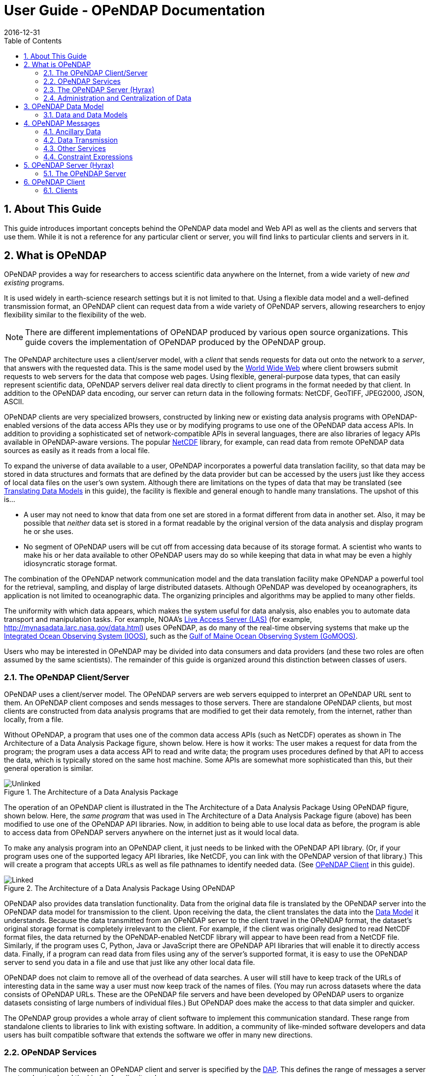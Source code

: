 = User Guide - OPeNDAP Documentation
:Leonard Porrello <lporrel@gmail.com>:
2016-12-31
:numbered:
:toc:

// If there are lots of links we sneed to share, put their variables
// in a file and include it as in 'include link_variables.txt'

:quick-start-doc: QuickStart.html

:hyrax-doc: http://docs.opendap.org/index.php/Hyrax
:hyrax-bes-conf-doc: http://docs.opendap.org/index.php/Hyrax_-_BES_Configuration
:hyrax-olfs-conf-doc: http://docs.opendap.org/index.php/Hyrax_-_OLFS_Configuration
:hyrax-thredds-conf-doc: http://docs.opendap.org/index.php/Hyrax_-_THREDDS_Configuration
:hyrax-multi-bes-doc: http://docs.opendap.org/index.php/Hyrax_-_Configuring_The_OLFS_To_Work_With_Multiple_BES%27s
:libdap-doc: http://docs.opendap.org/index.php/Libdap

== About This Guide == 

This guide introduces important concepts behind the OPeNDAP data
model and Web API as well as the clients and servers that
use them. While it is not a reference for any particular client or server, you will find links to particular clients and servers in it.

== What is OPeNDAP ==

OPeNDAP provides a way for researchers to access scientific data
anywhere on the Internet, from a wide variety of new _and existing_
programs.

It is used widely in earth-science research settings but it is not limited to that. Using a flexible data model and a well-defined transmission format, an OPeNDAP client can request data from a wide variety of OPeNDAP servers, allowing researchers to enjoy flexibility similar to the flexibility of the web.

NOTE: There are different implementations of OPeNDAP produced by various open source organizations. This guide covers the implementation of OPeNDAP produced by the OPeNDAP group.

The OPeNDAP architecture uses a client/server model, with a _client_
that sends requests for data out onto the network to a _server_,
that answers with the requested data. This is the same model used by
the http://www.w3.org/hypertext/WWW/TheProject.html[World Wide Web]
where client browsers submit requests to web servers for the data that
compose web pages. Using flexible, general-purpose data types,
that can easily represent scientific data, OPeNDAP servers deliver real data
directly to client programs in the format needed by that client. In addition to the OPeNDAP data encoding, our server can return data in the following formats: NetCDF, GeoTIFF, JPEG2000, JSON, ASCII.
// replaced with the above. jhrg
// OPeNDAP can return data in the following formats: NetCDF, GeoTIFF, JPEG2000, JSON, // ASCII.

OPeNDAP clients are very specialized browsers, constructed by linking
new or existing data analysis programs with OPeNDAP-enabled versions
of the data
// legacy --> new or existing. jhrg
access APIs they use or by modifying programs to use one of the
OPeNDAP data access APIs. In addition to providing a sophisticated set
of network-compatible APIs in several languages, there are also
libraries of legacy APIs available in OPeNDAP-aware versions. The
popular http://www.unidata.ucar.edu/downloads/netcdf/index.jsp[NetCDF]
library, for example, can read data from remote OPeNDAP data sources as
easily as it reads from a local file.
// The preceding is not exactly true - there is only the netCDF
// 'legacy' API that has been 'opendap enabled'. We planned for more,
// but they were seen as of little use. There are libraries in several
// programming languages (C/C++, Java, Python, JavaScript are the ones
// I know about). jhrg

To expand the universe of data available to a user, OPeNDAP incorporates
a powerful data translation facility, so that data may be stored in data
structures and formats that are defined by the data provider but can be accessed by the
users just like they access of local data files on the
user's own system. Although there are limitations on the types of data
that may be translated (see
xref:Translation[Translating Data Models] in this guide), the facility is flexible and general enough to handle many translations. The upshot of this is... 

* A user may not need to know that data from one set are stored in a
format different from data in another set. Also, it may be possible
that _neither_ data set is stored in a format readable by the original
version of the data analysis and display program he or she uses.
* No segment of OPeNDAP users will be cut off from accessing
data because of its storage format. A scientist who wants to make his
or her data available to other OPeNDAP users may do so while keeping
that data in what may be even a highly idiosyncratic storage format.

The combination of the OPeNDAP network communication model and the data
translation facility make OPeNDAP a powerful tool for the retrieval,
sampling, and display of large distributed datasets. Although OPeNDAP was
developed by oceanographers, its application is not limited to
oceanographic data. The organizing principles and algorithms may be
applied to many other fields.

The uniformity with which data appears, which makes the system useful
for data analysis, also enables you to automate data transport and manipulation
tasks. For example, NOAA's
http://ferret.pmel.noaa.gov/Ferret/LAS/home/[Live Access Server (LAS)]
(for example, http://mynasadata.larc.nasa.gov/data.html) uses
OPeNDAP, as do many of the real-time observing systems that make up the
https://ioos.noaa.gov/[Integrated Ocean Observing System (IOOS)], such as the
http://gomoos.org[Gulf of Maine Ocean Observing System (GoMOOS)].

Users who may be interested in OPeNDAP may be divided into data consumers and data providers (and these two roles are often assumed by the same scientists). The remainder of this guide is organized around this distinction between classes of users.

=== The OPeNDAP Client/Server ===

OPeNDAP uses a client/server model. The OPeNDAP servers are web servers
equipped to interpret an OPeNDAP URL sent to them. An OPeNDAP client
composes and sends messages to those servers. There are standalone
OPeNDAP clients, but most clients are constructed from data analysis
programs that are modified to get their data remotely, from the internet, rather
than locally, from a file.

Without OPeNDAP, a program that uses one of the common data
access APIs (such as NetCDF) operates as shown in
The Architecture of a Data Analysis Package figure, shown below. Here is how it works:
The user makes a request for data from the program; the program uses a
data access API to read and write data; the program uses procedures
defined by that API to access the data, which is typically stored on the
same host machine. Some APIs are somewhat more sophisticated than this, but their general operation is similar.

.The Architecture of a Data Analysis Package
image::./images/Unlinked.png[]

The operation of an OPeNDAP client is illustrated in the The Architecture of a Data Analysis Package Using OPeNDAP figure, shown below. Here, the _same program_ that was used in The Architecture of a Data Analysis Package
figure (above) has been modified to use one of the OPeNDAP API libraries.
Now, in addition to being able to use local data as before, the program is able to access data from OPeNDAP servers anywhere on the internet just as it would local data.

To make any analysis program into an OPeNDAP client, it just needs to be linked with the OPeNDAP API library. (Or, if your program uses one of the
supported legacy API libraries, like NetCDF, you can link with the
OPeNDAP version of that library.) This will create a program that
accepts URLs as well as file pathnames to identify needed data. (See xref:OPeNDAP_Client[OPeNDAP Client] in this guide).

.The Architecture of a Data Analysis Package Using OPeNDAP
image::./images/Linked.png[]

OPeNDAP also provides data translation functionality. Data from the
original data file is translated by the OPeNDAP server into the OPeNDAP
data model for transmission to the client. Upon receiving the data, the
client translates the data into the
xref:OPeNDAP_Data_Model[Data Model] it understands. Because
the data transmitted from an OPeNDAP server to the client travel in the
OPeNDAP format, the dataset's original storage format is completely
irrelevant to the client. For example, if the client was originally designed to read
NetCDF format files, the data returned by the OPeNDAP-enabled NetCDF library
will appear to have been read from a NetCDF file. Similarly, if the program uses C, Python, Java or JavaScript there are OPeNDAP API libraries that will enable it to directly access data. Finally, if a program can read data from files using any of the server's supported format, it is easy to use the OPeNDAP server to send you data in a file and use that just like any other local data file. 
// Replaced with the above. jhrg
// expects JGOFS data, the OPeNDAP-JGOFS library will return data that seem to have // come from a JGOFS dataset, and so on.

OPeNDAP does not claim to remove all of the overhead of data searches. A
user will still have to keep track of the URLs of interesting data in
the same way a user must now keep track of the names of files. (You may
run across datasets where the data consists of OPeNDAP URLs. These are
the OPeNDAP file servers and have been developed by OPeNDAP users to
organize datasets consisting of large numbers of individual files.) But
OPeNDAP does make the access to that data simpler and quicker.

The OPeNDAP group provides a whole array of client software to implement
this communication standard. These range from standalone clients to
libraries to link with existing software. In addition, a community of like-minded software developers and data users has built compatible software that extends the software we offer in many new directions.
// I hacked this a bit to reflect new developments since this was written. jhrg

=== OPeNDAP Services ===

The communication between an OPeNDAP client and server is specified by
the xref:DAP[DAP]. This defines the range of messages a
server must understand and the kinds of replies it makes.

There are two categories of messages that an OPeNDAP server can understand.
Some are required by the DAP and others are merely suggested. A server
is considered to be DAP-compliant if it can respond intelligibly to the
required messages. Following are the requests messages a server is required to understand:

Data Description:: Data values come in types and sizes. An array, for example, might consist of 10 integers. The value "ten" and the type "integer" describe the array. This request returns information about data types, so that a receiving program can allocate space appropriately. See xref:DDS[Data Description Structure (DDS)] in this guide.

Data Attribute:: This is a request to provide information _about_ data and typically includes information like units, names of data types, reference information and so on. See xref:DAS[Data Attribute Structure (DAS)] in this guide.

Data:: The server also must be able to respond to a request for the data itself. See xref:DDS[Data Description Structure (DDS)] in this guide.

In addition, a server may respond to requests like these:

ASCII:: Some servers can convert data to ASCII values on the fly. This allows users to view data using a standard web browser, assuming the data are not too large. See xref:ASCII_Service[ASCII Service] in this guide.

Info:: The info response is a formatted page containing information from the Data Attributes and Data Description responses. It is meant to be a human-readable means to show what is available in a dataset via a standard web browser. See xref:Info_Service[Info Service] in this guide.

HTML:: Very similar to the info response, the HTML response provides the information from the info response and also includes a JavaScript form to help you build a request for data from the same data file. The best description of the HTML form is in the link:{quick-start-doc}[Quick Start Guide].

SOAP:: OPeNDAP servers can provide their data in terms of a SOAP request and response. For more information see xref:SOAP[SOAP] in this guide.
// FIXME SOAP is deprecated in our server, but the binding is probably technically
// valid. How should we handle this? Remove it from the guide and leave it as
// a developer item or leave it here but add an explanation about it's current
// support in/by our server? jhrg

DDX:: The DDX is an XML version of the Data Attribute and Data Description replies. See xref:DDX[DDX] in this guide.

// FIXME We need to add information about DAP4 here and thus to introduce the 
// idea that there are two DAP protocol versions. jhrg
// Also, there are a number of other responses the our server supports, we should
// be clear about these (that they exist, but some are probably not _suggested_).
// jhrg

=== The OPeNDAP Server (Hyrax) ===

OPeNDAP provides a definition of the communication between client and
server and enables servers and clients that conform to xref:DAP[DAP] standard to communicate
with each other. In addition to the DAP communication standard
itself, the OPeNDAP group also provides an implementation of a
standard server protocol, called _Hyrax.
// (_Hyrax_ is an alternative name for the OPeNDAP 4 Data Server.) jhrg

For most data consumers, the architecture of Hyrax is not important
since they see only its web interface (through a browser or by pasting
URLs into an application). Hyrax is actually made up of two pieces. You can think of them 
as a front-end and a back-end, though a client will not be aware of the
separation. They will often be run on the same machine, and even when
they are not, a client will see only the front end.
// I modified this paragraph a bit because most people don't need to
// know how the server is deployed. jhrg

** The front-end server is a Tomcat servlet and is also called the
*OPeNDAP Lightweight Front-End Servlet* (OLFS). Its job is to receive
your request for data and manage all the different forms a request
might take. For example, you might be asking for the data, an ASCII
version of the data, or a reply to a SOAP message looking for data. The
front-end server can also reply to THREDDS catalog requests, for
information about the data, and can directly provide some information
about the data, too.

** The *Back-End Server* (BES) is more strictly about performance and is
designed to respond quickly and efficiently to requests from the OLFS.
It is a pure data server and has only one format of request and
response, relying on the OLFS to convert messages to whatever format
the user needs.
// FIXME. Not really true. 

NOTE: Most users will not make requests directly to the BES.

See xref:OPeNDAP_Data_Model[Data Model] in this guide for a description
of the data returned by requests and see
xref:OPeNDAP_Server[OPeNDAP Server] in this guide for a description of
the URL syntax used to send requests.

Go to the link:{hyrax-doc}[OPeNDAP 4 Data Server documentation] for
a description of how to install and configure an OPeNDAP data server
("Hyrax").

=== Administration and Centralization of Data ===

Under OPeNDAP, there is no central archive of data. Data under OPeNDAP
is organized similar to the World Wide Web. To make your data accessable, all that you need to do is to start up a properly
configured server on an Internet node that has access to the data to be
served. Data providers are free to join and to leave the system as doing so is convenient, just as any proprietor of a web page is free to delete it or add to it as needed.

Similar to the World Wide Web, there are some
disadvantages to the lack of central authority. If no one knows about a
web site, no one will visit it. Similarly, listing a dataset in a
central data catalog, such as the link:http://gcmd.nasa.gov/[Global Change Master Directory], can make data available to other researchers in a way that simply configuring an OPeNDAP server would not. You can contact the GCMD and submit 
your server to their catalog.
// Replaced this with the above. jhrg
// OPeNDAP provided a facility for registering a
// data set with the GCMD catalog. This makes the data set known to the
// OPeNDAP data location service. The THREDDS catalog service is another
// way to make information about your data widely available.

The remainder of this section will be divided into three sections:

** Instructions on the building and operating of OPeNDAP clients
** A tutorial and reference on running OPeNDAP servers and making data
available to OPeNDAP clients
** A technical documentation describing the
implementation details (and the motivation behind many of the design
decisions) of the OPeNDAP software.

[[OPeNDAP_Data_Model]]  
== OPeNDAP Data Model ==

This section provides a review of the data types OPeNDAP sends between
client and server and issues involved in translating one to another.
This information may be useful to researchers who will be using
OPeNDAP to transfer data.

// FIXME We will need to introduce the idea that there are now two DAP
// protocols - DAP2 (described in the text that follows now) and DAP4
// (not yet described in this document). They are pretty colsely
// related, but still there are differences. jhrg

// FIXME We should include links to the more technical (and
// authoritative) documents for DAP2 and DAP4. jhrg

=== Data and Data Models ===

Basic to the operation of OPeNDAP is its data model and the set of
messages that define the communication between client and server. This
section presents the data model (the next section presents the messages).

==== Data Models ====

Any data set is made up of data and a data model. The data model defines
the type and arrangement of data values and may be thought of as an
abstract representation of the relationship between one data value and
another. Although it may seem paradoxical, it is precisely this
relationship that defines the meaning of a number. Without the
context provided by a data model, a number does not represent anything.
For example, within some data set, it may be apparent that a number
represents the value of temperature at some point in space and time.
Without its neighboring temperature measurements, and without the
latitude, longitude, height (or depth), and time, the same number is meaningless.

As the model only defines an abstract set of relationships, two data
sets containing different data may share the same data model. For
example, the data produced by two different measurements with the same
instrument will use the same data model, though the values of the data
are different. Sometimes two models may be equivalent. For example, an
XBT (eXpendable BathyThermograph) measures a time series of temperature
near the surface of the ocean, but is usually stored as a series of
temperature and depth measurements. The temperature vs. time model of
the original data is equivalent to the temperature vs. depth model of
the stored data.

In a computational sense, a data model may be considered to be the data
type or collection of data types used to represent that data. A
temperature measurement might occur as half an entry in a sequence of
temperature and depth pairs. However the data model also includes the
scalar latitude, longitude, and date that identify the time and place
where the temperature measurements were taken. Thus the data set might
be represented in a C-like syntax like this:

.Example Data Description of XBT Station
--------------------------
Dataset {
   Float64 lat;
   Float64 lon;
   Int32 minutes;
   Int32 day;
   Int32 year;
   Sequence {
      Float64 depth;
      Float64 temperature;
   } cast;
} xbt-station;
--------------------------

The above example describes a data set that contains all the data from
a single XBT. The data set is called xbt-station and contains
floating-point representations of the latitude and longitude of the
station and three integers that specify _when_ the XBT measurements
were made. The xbt-station contains a single sequence (called cast) of
measurements, which are represented here as values for depth and temperature.

A slightly different data model representing the same data might look like this:

.Example Data Description of XBT Station Using Structures
--------------------------
Dataset {
   Structure {
      Float64 lat;
      Float64 lon;
   } location;
   Structure {
      Int32 minutes;
      Int32 day;
      Int32 year;
   } time;
   Sequence {
      Float64 depth;
      Float64 temperature;
   } cast;
} xbt-station;
--------------------------

In this example, some of the data have been grouped, implying a
relation between them. The nature of the relationship is not defined,
but it is clear that lat and lon are both components of location and
that each measurement in the cast sequence is made up of depth and temperature values.

In these two examples, meaning was added to the data set only by
providing a more refined context for the data values. No other data was
added, but the second example can be said to contain more
information than the first one.

These two examples are refinements of the same basic arrangement of
data. However, there is nothing that says that a completely different
data model can not be just as useful or just as accurate. For example, the
depth and temperature data, instead of being represented by a sequence
of pairs could be represented by a pair of sequences or arrays:

.Example Data Description of XBT Station Using Arrays
----------------------------
Dataset {
   Structure {
      Float64 lat;
      Float64 lon;
   } location;
   Structure {
      Int32 minutes;
      Int32 day;
      Int32 year;
   } time;
   Float64 depth[500];
   Float64 temperature[500];
} xbt-station;
----------------------------

The relationship between the depth and temperature variables is no
longer quite as clear, but depending on what sort of processing is
intended, the loss may be unimportant.

The choice of a computational data model to contain a data set
depends in many cases on the whims and preferences of the user as well
as on the data analysis software to be used. Several different data
models may be equally useful for a given task and not all data models will contain the same quantity of informaiton.

Note that with a carefully chosen set of data type constructors, such as
those we have  used in the preceding examples, a user can implement an
infinite number of data models. The examples above use the OPeNDAP xref:DDS[DDS] format, which will become important
in later discussions of the details of the OPeNDAP xref:DAP[DAP].
The precise details of the DDS syntax are described in the xref:DDS[DDS section] of this guide.

===== Data Models and APIs =====

A data access Application Program Interface (API) is a library of
functions designed to be used by a computer program to read, write, and
sample data. Any given data access API can be said to implicitly define a data model. (Or, at least, it will define restrictions on the data model.) That is, the functions that compose the API accept and return data using a certain collection of computational data types: multi-dimensional arrays might be required for some data, scalars for
others, and sequences for others. This collection of data types and their
use constitute the data model represented by that API. (Or data
models—there is no reason an API cannot accommodate several different
models.)

[[Translation]]
===== Translating Data Models =====

The problem of data model translation is central to the implementation
of OPeNDAP. With an effective data translator, an OPeNDAP program
originally designed to read netCDF data can have some access to data
sets that use an incompatible data model, such as an SQL database.
// Replaced 'JGOFS.' with SQL... jhrg

In general, it is not possible to define an algorithm that will
translate data from any model to any other model without losing information
defined by the position of data values or the relations between them.
Some of these incompatibilities are obvious. For example, a data model designed for
time series data may not be able to accommodate multi-dimensional
arrays. Others are more subtle. For example, a Sequence looks very
similar to a collection of Arrays in many respects, but this does not
mean they can always be translated from one to the other. For example,
some APIs return only one Sequence "instance" at a time. This means that
even if a Sequence of sets of three numbers is more or less the same
shape as three parallel Arrays, it will be very difficult to model the
one kind of behavior on the other kind of API.

However, even though the general problem is not solvable, there are many
useful translations that can be done and there are many others that are
still useful despite their inherent information loss.

For example, consider a relational structure below, which contains two nested
Sequences. The outer sequence represents all the XBT drops in a cruise; the inner sequence represents each XBT drop.

.Example Data Description of XBT Cruise
-----------------------------
Dataset {
   Sequence {
      Int32 id;
      Float64 latitude;
      Float64 longitude;
      Sequence {
         Float64 depth;
         Float64 temperature;
      } xbt_drop;
   } station;
} cruise;
-----------------------------

Note that each entry in the cruise sequence is composed of a tuple of
data values (one of which is itself a sequence). Were we to arrange
these data values as a table, they might look like this:

----------------------------
id   lat   lon   depth  temp
1   10.8   60.8    0     70
                  10     46
                  20     34
2   11.2   61.0    0     71
                  10     45
                  20     34
3   11.6   61.2    0     69
                  10     47
                  20     34 
----------------------------

This can be made into an array, although doing so introduces redundancy:

----------------------------
id   lat   lon   depth  temp
1   10.8   60.8    0     70
1   10.8   60.8   10     46
1   10.8   60.8   20     34
2   11.2   61.0    0     71
2   11.2   61.0   10     45
2   11.2   61.0   20     34
3   11.6   61.2    0     69
3   11.6   61.2   10     47
3   11.6   61.2   20     34
----------------------------

The data is now in a form that may be read by an API such as netCDF. However, 
consider the analysis stage. Suppose a user wants to see graphs of each
station's data. It is not obvious simply from the arrangement of the
array where one station stops and the next one begins. Analyzing data in
this format is not a function likely to be accommodated by a program
that uses the netCDF API, even though it is theoretically possible to
implement.

[[DAP]]
==== Data Access Protocol (DAP) ====

The OPeNDAP DAP defines how an OPeNDAP client and
an OPeNDAP server communicate with one another to pass data from the
server to the client. The job of the functions in the OPeNDAP client
library is to translate data from the DAP into the form expected by the
data access API for which the OPeNDAP library is substituting. The job
of an OPeNDAP server is to translate data stored on a disk (in whatever
format they happen to be stored in) to the DAP for transmission to the
client.

.DAP Components
The DAP consists of several components:

. An "intermediate data representation" for data sets. This is used to
transport data from the remote source to the client. The data types that
make up this representation may be thought of as the OPeNDAP data model.
. A format for the "ancillary data" needed to translate a data set
into the intermediate representation and to translate the intermediate
representation into the target data model. The ancillary data in turn
consists of two pieces:
* A description of the shape and size of the various data types stored
in some given data set. This is called the (xref:DDS[DDS]).
* Capsule descriptions of some of the properties of the data stored in
some given data set. This is called the xref:DAS[DAS].
. A "procedure" for retrieving data and ancillary data from remote
platforms.
. An "API" consisting of OPeNDAP classes and data access calls
designed to implement the protocol,

The intermediate data representation and the ancillary data formats are
introduced in the xref:OPeNDAP_Messages[OPeNDAP
Messages] section of this guide, as are the steps of the procedure. The actual details of the
software used to implement these formats and procedures is a subject of
the documentation of the respective software.

==== Data Representation ====

There are many popular data storage formats, and many more than that in
use. When these formats are optimized, they are optimized for data
storage and are not generally suitable for data transmission. In order
to transmit data over the Internet, OPeNDAP must translate the data
model used by a particular storage format into the data model used for
transmission.

If the data model for transmission is defined to be general enough to
encompass the abstractions of several data models for storage, then this
intermediate representation—the transmission format—can be used to
translate between one data model and another.

The OPeNDAP data model consists of a fairly elementary set of base
types combined with an advanced set of constructs and operators that
allows it to define data types of arbitrary complexity. This way, the
OPeNDAP data access protocol can be used to transmit data from virtually
any data storage format.

.OPeNDAP Elements

OPeNDAP comprises the following elements:

Base Types:: These are the simple data types, like integers, floating point
  numbers, strings, and character data.
Constructor:: Types These are the more complex data types that can be constructed
  from the simple base types. Examples are structures, sequences,
  arrays, and grids.
Operators:: Access to data can be operationally defined with operators defined on the various data types.
External Data Representation:: In order to transmit the data across the Internet, there needs to be a machine-independent definition of what the various data types look like. For example, the client and server need to agree on the most significant digit of a particular byte in the message

These elements are defined in greater detail in the sections that follow.

===== Base Types =====

The OPeNDAP data model uses the concepts of variables and operators.
Each data set is defined by a set of one or more variables, and each
variable is defined by a set of attributes. A variable's
_attributes_—such as units, name and type—must not be confused with
the data _value_ (or values) that may be represented by that variable. A
variable called _time_ may contain an integer number of minutes, but it
does not contain a particular number of minutes until a context, such as
a specific event recorded in a data set, is provided. Each variable may
further be the object of an operator that defines a subset of the
available data set.

Variables in the xref:DAP[DAP] have two forms. They are either base types or type
constructors. Base type variables are similar to predefined variables in
procedural programming languages like C or Fortran (such as int or
integer*4). While these have an internal structure, it is not
possible to access parts of that structure using the DAP. Base type
variables in the DAP have two predefined attributes (or
characteristics): name and type. They are defined as follows:

Name:: A unique identifier that can be used to reference the part of the
  dataset associated with this variable.
Type:: The data type contained by the variable. Data types include the following:

* Byte is a single byte of data. This is the same as unsigned char in
ANSI C.
* Int16 is a 16 bit two's complement integer. This is synonymous with long
in ANSI C when that type is implemented as 16 bits.
* UInt16 is a 16 bit unsigned integer.
* Int32 is a 32 bit two's complement integer. This is synonymous with long
in ANSI C when that type is implemented as 32 bits.
* UInt32 is a 32 bit unsigned integer.
* Float32 is the IEEE 32 bit floating point data type.
* Float64 is the IEEE 64 bit floating point data type.
* String is a sequence of bytes terminated by a null character.
* Url is a string containing an OPeNDAP URL.

The declaration in a
xref:DDS[DDS] of a variable of any of the base types is simply the type of the
variable followed by its name and a semicolon. For example, to declare
a month variable to be a 32-bit integer, you would type...

------------
Int32 month;
------------

===== Constructor Types =====

Constructor types, such as arrays and structures, describe the grouping
of one or more variables within a dataset. These classes are used to
describe different types of relations between the variables that
comprise the dataset. For example, an array might indicate that the
variables grouped are all measurements of the same quantity with some
spatial relation to one another, whereas a structure might indicate a
grouping of measurements of disparate quantities that happened at the
same place and time.

There are six classes of type constructor variables defined by 
OPeNDAP: arrays, structures, sequences, functions, and grids. These are explained below.

.Array
An array is a one dimensional indexed data structure as defined by ANSI
C. Multidimensional arrays are defined as arrays of arrays. An array may
be subsampled using subscripts or ranges of subscripts enclosed in
brackets ([]). For example, temp[3][4] would indicate the value in the
fourth row and fifth column of the temp array. (As in C, OPeNDAP array
indices start at zero.)

A chunk of an array may be specified with subscript ranges; the array
temp[2:10][3:4] indicates an array of nine rows and two columns whose
values have been lifted intact from the larger temp array.
 
NOTE: A _hyperslab_ may be selected from an array with a _stride_ value. The
array represented by temp[2:2:10][3:4] would have only five rows; the
middle value in the first subscript range indicates that the output
array values are to be selected from alternate input array rows. The
array temp[2:3:10][3:4] would select from every third row, and so on.

A xref:DDS[DDS] declaration of a 5x6 array of floating point numbers would look like this:

-------------------
Float64 data[5][6];
-------------------

In addition to its magnitude, every dimension of an array may also have
a name. The previous declaration could be written as...

------------------------------------
Float64 data[height = 5][width = 6];
------------------------------------

.Structure
A Structure is a class that may contain several variables of different
classes. However, though it implies that its member variables are
related somehow, it conveys no relational information about them. The
structure type can also be used to group a set of unrelated variables
together into a single dataset. The "dataset" class name is a synonym
for structure.

A xref:DDS[DDS] Structure declaration containing some data and the month in which the
data was taken might look like this:

-------------------------
   Structure {
      Int32 month;
      Float64 data[5][6];
   } measurement;
-------------------------

Use the *.* operator to refer to members of a Structure. For example,
measurement.month would identify the integer member of the Structure
defined in the above declaration.

.Sequence
A Sequence is an ordered set of variables, each of which may have several
values. The variables may be of different classes. Each element of a
Sequence consists of a value for each member variable, so a Sequence is
sort of like an ordered set of Structures.

Thus a Sequence can be represented as...

[cols=",,,",]
|========================
|s~00~ |s~01~ |... |s~0n~
|s~10~ |s~11~ |... |s~1n~
|s~20~ |s~21~ |... |s~2n~
|. |... |... |.
|. |... |... |.
|. |... |... |.
|s~i0~ |s~i1~ |... |s~in~
|========================
 
Every instance of Sequence S has the same number, order, and class of
its member variables. A Sequence implies that each of the variables is
related to each other in some logical way. For example, a Sequence
containing position and temperature measurements might imply that each
temperature measurement was taken at the corresponding position. A
Sequence is different from a Structure because its constituent variables
have several instances while a Structure's variables have only one
instance (or value).

A Sequence declaration is similar to a Structure's declaration. For example, the
following would define a Sequence that would contain many members like
the Structure defined above:

-------------------------
   Sequence {
      Int32 month;
      Float64 data[5][6];
   } measurement;
-------------------------

Note that, unlike an Array, a Sequence has no index. This means that a
Sequence's values are not simultaneously accessible. Instead, a Sequence
has an implied _state_, corresponding to a single element in the
Sequence.

As with a Structure, the variable measurement.month has a single value.
The distinction is that this variable's value changes depending on the
state of the Sequence. You can think of a Sequence as composed of the
data you get from successive reads of data from a file. The data values
available at any point are the last values read from the file, and you
will not have immediate access to any of the other values in that file.

.Grid
A Grid is an association of an N dimensional array with N named vectors
(one-dimensional arrays), each of which has the same number of elements
as the corresponding dimension of the array. Each data value in the Grid
is associated with the data values in the vectors associated with its
dimensions.

For example, consider an array of temperature values that has six
columns and five rows. Suppose that this array represents measurements
of temperature at five different depths in six different locations. The
problem is the indication of the precise location of each temperature
measurement, relative to one another.

If the six locations are evenly spaced, and the five depths are also
evenly spaced, then the data set can be completely described using the
array and two scalar values indicating the distance between adjacent
vertices of the array. However, if the spacing of the measurements is
_not_ regular, as in the figure below, then an array will be inadequate. To adequately describe the positions of each
of the points in the grid, the precise location of each column and row
must be described.

.A Sample of an Irregular Grid of Data
image::./Images/Grid.gif[]

The secondary vectors in the Grid data type provide a solution to this
problem. Each member of these vectors associates a value for all the
data points in the corresponding rank of the array. The value can
represent location or time or some other quantity and can even be a
constructor data type. The following declaration would define a data
type that could accommodate a structure like this:

--------------------------------------------
 Grid {
      Float64 data[distance = 6][depth = 5];
      Float64 distance[6];
      Float64 depth[5];
   } measurement;
--------------------------------------------

In this example, a vector called _depth_ contains five values, each
corresponding to the depths of each row of the array, while another
vector called _distance_ contains the scalar distance between the location
of the corresponding column and a reference point.

In a similar arrangement, a location array could contain six
(latitude, longitude) pairs indicating the absolute location of each
column of the grid.

--------------------------------------------
    Grid {
      Float64 data[distance = 6][depth = 5];
      Float64 depth[5];
      Array Structure {
         Float64 latitude;
         Float64 longitude;
      } location[6];
   } measurement;
--------------------------------------------

[[External_Data_Representation]]
===== External Data Representation =====

Now that you know what the data types are, the next step is to define
their external representation. The data access protocol defines an external
representation for each of the base-type and constructor-type variables.
This is used when an object of the given type is transferred from one
computer to another. Defining a single external representation makes
possible the translation of variables from one computer to another when
those computers use different internal representations for those
variable types.

The data access protocol uses Sun Microsystems' XDR protocol for the
external representation of all of the base type variables. The table
below shows the XDR types used to represent the various base type
variables.

The XDR data types corresponding to OPeNDAP base-type variables.

[cols=",",options="header",]
|==========================
|Base Type |XDR Type
|Byte |xdr byte
|Int16 |xdr int16
|UInt16 |xdr unsigned int16
|Int32 |xdr int32
|UInt32 |xdr unsigned int32
|Float32 |xdr float
|Float64 |xdr double
|String |xdr string
|URL |xdr string
|==========================

A base type variable is always either transmitted or not. You will not see a fraction of an String type transmitted. Constructor type variables, being composed of the bast type variables, are transmitted as sets of base type variables, and these may be sampled, with a xref:Constraint_Expressions[constraint expression].

Constraint expressions do not affect _how_ a base-type variable is
transmitted from a client to a server; they determine _if_ a variable is
to be transmitted. For constructor type variables, however, constraint
expressions may be used to exclude portions of the variable. For
example, if a constraint expression is used to select the first three of
six fields in a structure, the last three fields of that structure are
not transmitted by the server.

What remains is to define the external representation of the constructor
type variables. For each of the six constructor types these definitions
are:

Array:: An Array is sent using the xdr_array function. This means that an
  Array of 100 Int32s is sent as a single block of 100 xdr longs, not
  100 separate "xdr long"s.
Structure:: A Structure is sent by encoding each field in the order those fields
  are declared in the xref:DDS[DDS] and transmitting the resulting block of bytes.
Sequence:: A Sequence is transmitted by encoding each item in the sequence as if
  it were a Structure, and ending each such structure after the other,
  in the order of their occurrence in the sequence. The entire sequence
  is sent, subject to the constraint expression. In other words, if no
  constraint expression is supplied then the entire sequence is sent.
  However, if a constraint expression is given all the records in the
  sequence that satisfy the expression are sent.
Grid:: A Grid is encoded as if it were a Structure (one component after the
  other, in the order of their declaration).

The xref:External_Data_Representation[external data representation] used by OPeNDAP
may be compressed, depending on the configuration of the respective
machines. The compression is done using the gzip program. Only the data
transmission itself will be affected by this; the transmission of the
ancillary data is not compressed.

[[OPeNDAP_Messages]]  
== OPeNDAP Messages ==

This section provides A closer look at the messages passed to and from an OPeNDAP server and the various services that may be provided. Also reviews constraint expressions, which can be used to select data from specific datasets. Researchers who will use OPeNDAP to get data for analysis will find this useful.

An OPeNDAP server is in the business of making replies to queries for
data and other services. The queries come in the form of specially
formed URLs, and the replies consist of MIME documents whose contents are
described in the sections below. (Technically speaking, the response
document headers are not exactly right, but they function in the same
way.)

All the requests start with a root URL, and they all are in the form of
a GET, using a suffix on the root URL and a constraint expression to
indicate which service is requested and what the parameters are. (There is also an experimental SOAP interface that uses a POST to request data.)

The replies come in three categories: Ancillary data, Data, and the
other services. The following sections cover each of them, beginning
with the ancillary data messages.

=== Ancillary Data ===

In order to use a data set, a user must have some information at his
or her disposal that is not strictly included in the data itself. This
information, called ancillary data, describes the shape and size of the
data types that make up the data set, and provides information about
many of the data set's attributes. OPeNDAP uses two different
structures to supply this ancillary information about an OPeNDAP data
set. The xref:DDS[DDS] describes the data set's
structure and the relationships between its variables, and the xref:DAS[DAS] provides information about the variables
themselves. Both structures are described in the following sections.

[[DDS]]
==== Dataset Descriptor Structure (DDS) ====

In order to translate data from one data model into another, OPeNDAP
must have some knowledge about the types of the variables and their
semantics that comprise a given data set. It must also know something
about the relations of those variables—even those relations which are
only implicit in the dataset's own API. This knowledge about the
dataset's structure is contained in a text description of the dataset
called the DDS.

The DDS does not describe how the information in the data set is
physically stored, nor does it describe how the "native" API is used to
access that data. Those pieces of information are contained in the API
itself and in the OPeNDAP server, respectively. The DDS contains
knowledge about the dataset variables and the interrelations of those
variables. The server uses the DDS to describe the structure of a
particular dataset to a client.

The DDS is a textual description of the variables and their classes that
make up some data set. The DDS syntax is based on the variable
declaration and definition syntax of C and C++. A variable that is a
member of one of the base type classes is declared by writing the class
name followed by the variable name. The type constructor classes are
declared using C's brace notation. A grammar for the syntax is given in
the table below. (Note that the Dataset keyword has the same syntactic
function as Structure but is used for the specific job of enclosing the
entire data set even when it does not technically need an enclosing
element.)

.DDS Syntax
[width="100%",cols="50%,50%",options="header",]
|===================================================================
|"data set |Dataset \{ declarations } name;
|"declaration |List declaration
| |"base-type" var;
| |Structure \{"declarations"} "var";
| |Sequence \{"declarations"} "var";
| |Grid \{ ARRAY : "declaration" MAPS: "declarations" } "var";
|"base-type" |Byte
| |Int32
| |UInt32
| |Float64
| |String
| |Url
|"var" |"name"
| |"name array-decl"
|"array-decl" |[integer ]
| |["name" = integer]
|"name" |User-chosen name of data set, variable, or array dimension.
|===================================================================

A DDS is returned in response to a request for the DDS, and it is also
part of the data return. The request URL for the DDS is composed of the
root URL, with the suffix ".dds". For example, if a data set is located
at http:/tests.opendap.org/data/mydata.dat then you'll find the DDS at
http:/tests.opendap.org/data/mydata.dat.dds

An example DDS entry is shown below. (There are more in the 
xref:OPeNDAP_Data_Model[Data Model], section of this guide, where there is also an
explanation of the information implied by the data model.)

.An Example Dataset Descriptor Entry
--------------------------
 Dataset { 
  Int32 catalog_number;
  Sequence {
    String experimenter;
    Int32 time;
    Structure {
      Float64 latitude;
      Float64 longitude;
    } location;
    Sequence {
      Float64 depth;
      Float64 salinity;
      Float64 oxygen;
      Float64 temperature;
    } cast;
  } station;
} data;
--------------------------

[[DAS]]
==== Dataset Attribute Structure (DAS) ====

The DAS is used to store attributes for
variables in the dataset. An attribute is any piece of information about
a variable that the creator wants to bind with that variable _excluding_
the type and size, which are part of the xref:DDS[DDS]. Typical attributes might
range from error measurements to text describing how the data was
collected or processed.

In principle, attributes are not processed by software, other than to be
displayed. However, many systems rely on attributes to store extra
information that is necessary to perform certain manipulations of data.
In effect, attributes are used to store information that is used "by
convention" rather than "by design". OPeNDAP can effectively support
these conventions by passing the attributes from data set to user
program via the DAS. (Of course, OPeNDAP cannot enforce conventions in
datasets where they were not followed in the first place.)

The syntax for attributes in a DAS is shown in the table below. Every
attribute of a variable is a triple: attribute name, type, and value. The
name of an attribute is an identifier, consisting of alphanumeric
characters, plus "_" and "/". The type of an attribute may be one of:
"Byte", "Int32", "UInt32", "Float64", "String" or "Url". An attribute
may be scalar or vector. In the latter case the values of the vector are
separated by commas (,) in the textual representation of the DAS.

.Dataset Attribute Structure Syntax
[width="100%",cols="50%,50%",options="header",]
|================================================
|"DAS" |Attributes "\{var-attr-list}"
|"var-attr-list" |"var-attr"
| |"var-attr-list" "var-attr"
| |(empty list)
|"var-attr" |"variable" \{"attr-list"}
| |"container" \{var-attr-list}
| |"global-attr"
|"global-attr" |Global "variable" \{"attr-list"}
|"attr-list" |attr-triple;
| |"attr-list" "attr-triple"
| |"(empty list)"
|"attr-triple" |attr-type attribute attr-val-vec;
|"attr-val-vec" |"attr-val"
| |"attr-val-vec", "attr-val"
|"attr-val" |numeric value
| |"variable"
| |"string"
|"attr-type" |"Byte"
| |Int32
| |UInt32
| |Float64
| |String
| |Url
|"variable" |user-chosen variable name
|"attribute" |user-chosen attribute name
|"container" |user-chosen container name
|================================================

A DAS is returned in response to a request for the DAS. Unlike the #DDS[DDS], it is not part of the data return. The request URL for the DAS is composed of the root URL, with the suffix ".das". For example, if a data set is located at _http:/tests.opendap.org/data/mydata.dat_ then you’ll find the DAS at _http:/tests.opendap.org/data/mydata.dat.das_.

===== Containers =====
An attribute can contain another attribute, or a set of attributes. This
is roughly comparable to the way compound variables can contain other
variables in the xref:DDS[DDS]. The container defines a new lexical scope for the
attributes it contains.

Consider the following example:

.An Example of Attribute Containers
------------------------------------
 Attributes {
   Bill {
      String LastName "Evans";
      Byte Age 53;
      String DaughterName "Matilda";
      Matilda {
         String LastName "Fink";
         Byte Age 26;
      }
   }
}
------------------------------------

Here, the attribute Bill.LastName would be associated with the string
"Evans", and Bill.Age with the number 53. However, the attribute
Bill.Matilda.LastName would be associated with the string "Fink" and
Bill.Matilda.Age with the number 26.

Using container attributes as above, you can construct a xref:DAS[DAS] that
exactly mirrors the construction of a xref:DDS[DDS] that uses compound data types,
like "Structure" and "Sequence". Note that though the Bill attribute is
a container, it has attributes of its own, as well. This exactly
corresponds to the situation where, for example, a "Sequence" would have
attributes belonging to it, as well as attributes for each of its member
variables. Suppose the Sequence represented a single time series of
measurements, where several different data types are measured at each
time. The Sequence attributes might be the time and location of the
measurements, and the individual variables might have attributes
describing the method or accuracy of that measurement.

===== Global Attributes =====
A "global attribute" is not bound to a particular identifier in a
dataset; these attributes are stored in one or more containers with the
name Global or ending with _Global. Global attributes are used to
describe attributes of an entire dataset. For example, a global
attribute might contain the name of the satellite or ship from which the
data was collected. Here's an example:

.An Example of Global Attributes
-------------------------------------
 Attributes {
   Bill {
      String LastName "Evans";
      Byte Age 53;
      String DaughterName "Matilda";
      Matilda {
         String LastName "Fink";
         Byte Age 26;
      }
   }
   Global {
      String Name "FamilyData";
      String DateCompiled "11/17/98";
   }
}
-------------------------------------

Global attributes can be used to define a certain view of a dataset.
For example, consider the following xref:DAS[DAS]:

.An Example of Global Attributes In Use
-----------------------------------------
 Attributes {
   CTD {
      String Ship "Oceanus";
      Temp {
         String Name "Temperature";
      }
      Salt {
         String Name "Salinity";
      }
   }
   Global {
      String Names "OPeNDAP";
   }
   FNO_Global {
      String Names "FNO";
      CTD {
         Temp {
            String FNOName "TEMPERATURE";
         }
         Salinity {
            String FNOName "SALINITY";
         }
      }
   }
}
-----------------------------------------

Here, a dataset contains temperature and salinity measurements. To aid
processing of this dataset by some OPeNDAP client, long names are
supplied for the Temp and Salt variables. However, a different client
(FNO) spells variable names differently. Since it is seldom practical to
come up with general-purpose translation tables, the dataset
administrator has chosen to include these synonyms under the FNO_Global
attributes, as a convenience to those users.

Using global attributes, a dataset or catalog administrator can create a
layer of attributes to make OPeNDAP datasets conform to several
different dataset naming standards. This becomes significant when trying
to compile an OPeNDAP dataset database.

=== Data Transmission ===

An OPeNDAP server returns data to a client in response to a request URL composed of the root URL, with the suffix ".dods". For example, if a data set is located at _http:/tests.opendap.org/data/mydata.dat_ then you’ll find the data at _http:/tests.opendap.org/data/mydata.dat.dods_

The data is returned in a MIME document that consists of two parts: the
xref:DDS[DDS] and the data encoded according to the description in
xref:External_Data_Representation[External Data Representation]. (The returned document is sometimes called the DataDDS.) The two parts are separated by this string:

Data:<CR><NL>

The DDS is modified according to any constraint expression that may have been
applied. That is, the returned DDS describes the returned data.

For example, consider a a request for data from a data set with a DDS like this:

----------------------------------------------------
Dataset {
    Grid {
      Array:
        Int16 sst[time = 1857][lat = 89][lon = 180];
      Maps:
        Float64 time[time = 1857];
        Float32 lat[lat = 89];
        Float32 lon[lon = 180];
    } sst;
    Float64 time_bnds[time = 1857][nbnds = 2];
} sst.mnmean.nc;
----------------------------------------------------

This is the DDS of a typical gridded dataset. Suppose, though, that you ask for only the time values of the data set. The DDS of the result will look like this:

------------------------------
Dataset {
    Float64 time[time = 1857];
} sst.mnmean.nc;
------------------------------

This DDS will be included in the DataDDS return, ahead of the encoded array of 1857 64-bit time values.

For more information about sampling OPeNDAP data sets, see the section
below about constraint expressions.

NOTE: A request for data from an OPeNDAP client will generally make three different service requests: xref:DAS[DAS], DDSD, and data. The prepackaged OPeNDAP
clients do this for you, so you may not be aware that three requests are made for each URL.

=== Other Services ===

In addition to the data, xref:DDS[DDS], and xref:DAS[DAS] an OPeNDAP server _may_ provide
any or all of the services described in the sections that follow.

[[ASCII_Service]]
==== ASCII Service ====

This service returns an ASCII representation of the requested data. This
can make the data available to a wide variety of standard web browsers.
This service is activated when the server receives a URL ending with .asc or .ascii.

Note that unlike the data response, the ASCII response does not contain
a xref:DDS[DDS] for the returned data. Instead it just returns the simple text
message.

NOTE: While ASCII is fine for moving small amounts of data, it generally is best to move data in binary whenever possible becuase servers can generate binary data more quickly than ASCII data, and binary data is more compact. You can then process locally if you need ASCII. To process binary data, you could use getdap if you retrieve DAP2 binary response (.dods); getdap4 if you retrieve a DAP4 binary response; or ncdump for a NetCDF3 or NetCDF4 binary response.

The link:{quick-start-doc}[Quick Start Guide] contains examples of the ASCII response.

[[Info_Service]]
==== Info Service ====

The Info service formats information from a data set's xref:DAS[DAS] and xref:DDS[DDS] into
a single HTML document suitable for viewing in a web browser. The
returned document may include information about both the data server
itself (such as server functions implemented) and the dataset
referenced in the URL. The server administrator determines what
information is returned in response to such a request. The services is
activated by a URL ending in .info.

Go to http://test.opendap.org/dap/data/nc/sst.mnmean.nc.gz.info to see an Info response.

[[WWW_Interface]]
==== WWW Interface Service ====

The WWW service is another way to browse a server's data interactively.
You can use a browser to look at an individual data file, or a
directory of files (or "files" since a server may contain logical
entities that look like files).

The server uses a data set's xref:DDS[DDS] and xref:DAS[DAS] to construct a web form you can
use to construct a URL that subsamples the data set (using a
constraint expression). You can copy the
resulting URL into another browser, or use one of the buttons on the
form to download data.

.OPeNDAP Server Data Access Form
image::./images/Reynolds_ifh.png[]

If a server receives a URL that either ends in a slash (/) or
contents.html, it returns a web page that looks like a standard web
browser's directory view.

.Sample Directory View
image::./images/Test.oopendap.org_directory_view.png[]

Each link in the directory view opens up the WWW service version of that
data.

The link:{quick-start-doc}[Quick Start Guide]
contains more information about browsing OPeNDAP data interactively.

==== Version Service ====

This service returns the version information for the OPeNDAP server
software running on the server. This service is triggered by a URL
ending with .ver. The return is a short text message containing the
relevant version numbers.

[[SOAP]]
==== SOAP ====
// FIXME We dropped support for SOAP a while ago. jhrg

The OPeNDAP server provided by the OPeNDAP group contains an
experimental SOAP service, enabling users to make requests and get
responses by exchanging SOAP XML documents. This is an experimental
service, and if you're writing an application depending on it, it's best
to contact the OPeNDAP developer team.

[[DDX]]
==== DDX ====

The DDX is an XML version of the xref:DAS[DAS] and xref:DDS[DDS], combined. It is triggered
by a URL ending with __.ddx__. You can find the schema for the DDX at
http://xml.opendap.org/dap/dap2.xsd.

The DDX is designed to contain data, too, but this is not yet implemented. You will see an empty dataBLOB element at the end of each
DDX, which will eventually hold returned data.

The DDX response can be modified with a constraint expression. Like the DDS, the
DDX will describe only the data actually returned.

The DDX is the nucleus of
what became version 4 of the xref:DAP[DAP].
// Hacked. jhrg

==== THREDDS ====

Some OPeNDAP servers (for example, go to link:{hyrax-doc}[Hyrax], the
server supplied by the OPeNDAP group) can make sensible replies to
requests for THREDDS catalog information. This can serve to "advertise"
a server's data by having it appear in catalogs accumulated by THREDDS
browsers. Go to the UCAR 
http://www.unidata.ucar.edu/projects/THREDDS/tech/TDS.html[THREDDS Data Server] site for more information.

[[Constraint_Expressions]]
=== Constraint Expressions ===

Using OPeNDAP, you can subsample the data you are looking at. That is, you can request an entire data file or just a small piece of it.

==== Selecting Data: Using Constraint Expressions ====

The URL such as this one...

----------------------------------------------------
http://test.opendap.org/dap/data/nc/sst.mnmean.nc.gz
----------------------------------------------------

...refers to the entire dataset contained in the mnmean.nc file. A user
may also choose to sample the dataset simply by modifying the submitted URL. The constraint expression attached to the URL directs
that the data set specified by the first part of the URL be sampled to
select only the data of interest from a dataset.

Because the expression modifies the URL used to access data, this works
even for programs that do not have a built-in way to accomplish such
selections. This can vastly reduce the amount of data a program needs to
process and thus reduce the network load of transmitting the given data to the client.

==== Constraint Expression Syntax ====

A constraint expression is appended to the target URL following a question mark, as in the following examples:

.../nc/sst.mnmean.nc.gz?sst[3][4][5] http://test.opendap.org/dap/data/nc/sst.mnmean.nc.gz.asc?sst%5B3%5D%5B4%5D%5B5%5D[Click here for sample output.]

.../nc/sst.mnmean.nc.gz?sst[0:1][13:16][103:105]   
http://test.opendap.org/dap/data/nc/sst.mnmean.nc.gz.asc?sst%5B0:1%5D%5B13:16%5D%5B103:105%5D[Click here for sample output.]

.../n.../ff/gsodock.dat?Time,Sea_Tempc/sst.mnmean.nc.gz?geogrid(sst,62,206,56,210,"19722<time<19755")
http://test.opendap.org/dap/data/nc/sst.mnmean.nc.gz.asc?geogrid(sst,62,206,56,210,%2219722%3Ctime%3C19755%22)[Click here for sample output.]

.../ff/gsodock.dat?Time,Sea_Temp
http://test.opendap.org/dap/data/ff/gsodock.dat.asc?Time,Sea_Temp[Click here for sample output.]

.../ff/gsodock.dat?Time,Sea_Temp&Time%3C35234.1
http://test.opendap.org/dap/data/ff/gsodock.dat.asc?Time,Sea_Temp&Time%3C35234.1[Click here for sample output.]

.../ff/gsodock.dat?Time,Sea_Temp&Time%3C35234.1&Sea_Temp%3C18
http://test.opendap.org/dap/data/ff/gsodock.dat.asc?Time,Sea_Temp&Time%3C35234.1&Sea_Temp%3C18[Click here for sample input.]

CAUTION: An OPeNDAP data set can contain an extraordinary amount of
data. You almost certainly do _not_ want to make an unconstrained
request to a data set without knowing something about it. Familiarize
yourself with the xref:DDS[DDS] and xref:DAS[DAS] before asking for data.

A constraint expression consists of two parts: a projection and a
selection, separated by an ampersand (&). Either part may contain
several sub-expressions. Either part or both parts may be used.

--------------------------------------------------
...?proj_1,proj_2,...,proj_n&sel_1&sel_2&...&sel_m
--------------------------------------------------

A *projection* is simply a comma-separated list of the variables that are to be returned to the client. If an array is to be subsampled, the
projection specifies the manner in which the sampling is to be done. If the selection is omitted, all the variables in the projection list are
returned. If the projection is omitted, the entire dataset is returned, subject to the evaluation of the selection expression. The projection
can also include functional expressions of the form...

-----------------------------------
...?function(arg_1,arg_2,...,arg_n)
-----------------------------------

...where the arguments are variables from the dataset, scalar values, or other functions. (See the  xref:Constraint_Expression_Functions[Constraint Expression Functions] section in this guide.)

A *selection* expression leads with an ampersand and is a boolean expression of the form "variable operator variable", "variable operator value" or "function(arg_1,arg_2,...,arg_n)", where...

operator:: Can be one of the relational operators listed in the table below.
variable:: Can be any variable recorded in the dataset.
value:: Can be any scalar, string, function, or list of numbers (Lists are denoted by comma-separated items enclosed in curly braces ,for example, \{3,11,4.5}.).
function:: Is a function defined by the server to operate on variables or values, and to return a boolean value.

Each selection clause begins with an ampersand (&). You can think of
this as representing the "AND" boolean operation, but remember that it
is actually a prefix operator, not an infix operator. That is, it must always appear at the beginning of each selection clause. This means that a constraint expression that contains no projection clause
must still have an & in front of the first selection clause.

There is no limit on the number of selection clauses that can be
combined to create a compound constraint expression. Data that produces
a true (non-zero) value for the entire selection expression will be
included in the data returned to the client by the server. If only a
part of some data structure, such as a Sequence, satisfies the selection
criteria, then only that part will be returned.

NOTE: Due to differences between data model paradigms, selection is not implemented for the OPeNDAP array data types, such as
Grid or Array. However, many OPeNDAP servers implement selection
functions you can use for the same effect. (See the xref:Constraint_Expression_Functions[Constraint Expression Functions] section in this guide.)

.Simple Constraint Expression Examples
Consider the xref:DDS[DDS] below. This is the description of a dataset containing
station data including temperature, oxygen, and salinity. Each station
also contains 20 oxygen data points, taken at 20 fixed depths, used for calibration of the data.

.Sample Data Descriptor
------------------------
Dataset {
   Sequence{
      Int32 day;
      Int32 month;
      Int32 year;
      Float64 lat;
      Float64 lon;
      Float64 O2cal[20];
      Sequence{
         Float64 press;
         Float64 temp;
         Float64 O2;
         Float64 salt;
      } cast;
      String comments;
   } station;
} arabian-sea;
------------------------

The following URL will return only the pressure and temperature pairs of this dataset. (Note that the constraint expression parser removes all
spaces, tabs, and newline characters before the expression is parsed.)
There is only a projection clause, without a selection, in this
constraint expression:

-----------------------------------------------------------------------
http://oceans.edu/jg/exp1O2/cruise?station.cast.press,station.cast.temp
-----------------------------------------------------------------------

We have assumed that the dataset was stored in the JGOFS format on the
remote host oceans.edu, in a file called explO2/cruise. For the sake of
brevity, from here on we will omit the first part of the URL so as to
concentrate on only the constraint expression.

If we only want to see pressure and temperature pairs below 500 meters deep, we can modify the constraint expression by adding a selection clause:

--------------------------------------------------------------
 ?station.cast.press,station.cast.temp&station.cast.press>500.0
--------------------------------------------------------------

In order to retrieve all of each cast that has any temperature reading
greater than 22 degrees, use the following:

------------------------------------
 ?station.cast&station.cast.temp>22.0
------------------------------------

Simple constraint expressions may be combined into compound expressions
by appending them to one another. To retrieve all stations west of 60
degrees West and north of the equator:

------------------------------------------
 ?station&station.lat>0.0&station.lon<-60.0
------------------------------------------

As mentioned earler, the logical OR can be implemented using a list of scalars. The following expression will select only stations taken north of the equator in April, May, June, or July:

------------------------------------------------
 ?station&station.lat>0.0&station.month={4,5,6,7}
------------------------------------------------

If our dataset contained a field called monsoon-month, indicating the month in which monsoons happened that year, we could modify the last example search to include those months as follows:

----------------------------------------------------------------------
 ?station&station.lat>O.O&station.month={4,5,6,7,station.monsoon-month}
----------------------------------------------------------------------

In other words, a list can contain both values and other variables. If monsoon-month was itself a list of months, a search could be written as:

------------------------------------------------------------
 ?station&station.lat>0.0&station.month=station.monsoon-month
------------------------------------------------------------

For arrays and grids, there is a special way to select data within the projection clause. Suppose we want to see only the first five oxygen calibration points for each station. The constraint expression for this would be:

-------------------
 ?station.02cal[0:4]
-------------------

By specifying a stride value, we can also select a hyperslab of the oxygen calibration array:

----------------------
 ?station.02cal[0:5:19]
----------------------

This expression will return every fifth member of the 02cal array. In other words, the result will be a four-element array containing only the
first, sixth, eleventh, and sixteenth members of the 02cal array. Each
dimension of a multi-dimensional arrays may be subsampled in an
analogous way. The return value is an array of the same number of
dimensions as the sampled array, with each dimension size equal to the
number of elements selected from it.

==== Operators, Special Functions, and Data Types ====

The constraint expression syntax defines a number of operators for each
data type. These operators are listed below.

NOTE: All the operators defined for the scalar base types are boolean
operators whose result depends on the specified comparison between its
arguments.

.Constraint Expression Operators
[width="100%",cols="50%,50%",options="header",]
|================================================
|Class |Operators

|*Simple Types*||

Byte, Int*, UInt*, Float* |< > = != <= >=

|String |= != ~=

|URL |= != ~=|

*Compound Types*|

|Array |[start:stop] [start:stride:stop]

|Structure |.

|Sequence |.

|Grid |[start:stop] [start:stride:stop] .

|================================================
 
Individual fields of type constructors may be accessed using the dot
(.) operator. If a structure _s_ has two fields time and temperature,
then those fields may be accessed using s.time and s.temperature.
// Edited. Removed text about the '/' operator. jhrg

The ~= operator returns true when the character string on the left of
the operator matches the regular expression on the right. See xref:Pattern_Matching[Pattern Matching with Constraint Expressions] in this guide for a discussion of regular expressions.

The array operator [] is used to subsample the given array. You can find
several examples of its use in the
link:{quick-start-doc}#Peeking_at_Data[Quick Start Guide: Peeking at Data].

[[Constraint_Expression_Functions]]
==== Constraint Expression Functions ====

An OPeNDAP data server may define its own set of functions that may be
used in a constraint expression. For example, the oceans.edu data server
we have been imagining might define a sigma1() function to return the
density of the water at the given temperature, salinity, and pressure. A
query like the following would return all the stations containing water
samples whose density exceeded 1.0275g/cm3:

---------------------------------------------
?station.cast&sigma1(station.cast.temp,
                     station.cast.salt,
                     station.cast.press)>27.5
---------------------------------------------

Functions like this are not a standard part of the OPeNDAP
architecture and may vary from one server to another. A user may query
a server for a list of such functions by sending a URL with a constraint
expression that calls the "version()" function.

This will return a list of functions implemented. Call any of the
functions with no arguments to see a description of the arguments.

For example...

http://test.opendap.org/dap/data/nc/sst.mnmean.nc.gz.asc?version()

and...

http://test.opendap.org/dap/data/nc/sst.mnmean.nc.gz.asc?geogrid()

NOTE: When using functions, remember that a function used in a projection can return any value, but when used in a selection clause, it must either return a boolean value, or be part of a test that returns a boolean value.

[[Pattern_Matching]]
==== Pattern Matching with Constraint Expressions ====

There are three operators defined to compare one String data type to
another:

* The = operator returns TRUE if its two input character strings
are identical.
* The != operator returns TRUE if the Strings do not
match.
* The ~= operator is provided that returns TRUE if the String
to the left of the operator matches the regular expression in the String on the right.

A regular expression is simply a character string containing wildcard
characters that allow it to match patterns within a longer string. For
example, the following constraint expression might return all the
stations on the sample cruise on which a shark was sighted:

-------------------------------------
?station&station.comment~=".*shark.*"
-------------------------------------

Most characters in a regular expression match themselves. That is, an
"f" in a regular expression matches an "f" in the target string. There
are several special characters, however, that provide more sophisticated
pattern-matching capabilities.

 ".":: The period matches any single character except a newline.
 * + ?:: These are postfix operators, which indicate to try to match the
  preceding regular expression repetitively (as many times as possible).
  Thus, o* matches any number of o's. The operators differ in that o*
  also matches zero o's, o+ matches only a series of one or more o's,
  and o? matches only zero or one o.
"[ ... ]":: Define a "character set," which begins with [ and is terminated by ].
  In the simplest case, the characters between the two brackets are what
  this set can match. For example, [Ss] matches either an upper or
  lower case s. Brackets can also contain character ranges, so [0-9]
  matches all the numerals. If the first character within the brackets
  is a caret ( ), the expression will only match characters that do not
  appear in the brackets. For example, [ 0-9]* matches only character
  strings that contain no numerals.
^$:: These are special characters that match the empty string at the
  beginning or end of a line.
 \|:: These two characters define a logical OR between the largest possible
  expression on either side of the operator. So, for example, the string
  Endeavor\|Oceanus matches either Endeavor or Oceanus. The scope of the
  OR can be contained with the grouping operators, \( and \).
 \( \):: These are used to group a series of characters into an expression, or for the OR function. For example, \(abc\)* matches zero or more repetitions of the string abc2.

There are several more special characters and several other features of
the characters described here, but they are beyond the scope of this
guide. The OPeNDAP regular expression syntax is the same as that used in
the Emacs editor. See the documentation for Emacs for a complete
description of all the pattern- matching capabilities of regular
expressions.

==== Optimizing the Query ====

Using the tools provided by OPeNDAP, a user can buil elaborate and sophisticated constraint expressions that will return precisely the data he or she wants. However, as the complexity of a constraint expression increases, so does the time necessary to process the expression. There are some techniques for optimizing the evaluation of a constraint that will ease the load on the server and provide faster replies to OPeNDAP dataset queries.

The OPeNDAP constraint expression evaluator uses a "lazy evaluation"
algorithm. This means that the sub-clauses of the selection clause are
evaluated in order and parsing halts when any sub-clause returns FALSE.
Consider a constraint expression that looks like this:

----------------------------------------------------
 ?station&station.cast.O2>15.0&station.cast.temp>22.0
----------------------------------------------------

If the server encounters a station with no oxygen values over 15.0, it does not bother to look at the temperature records at all. The first sub- clause evaluates FALSE, so the second clause is never even parsed.

A careful user may use this feature to his or her advantage. In the example above, the order of the clauses does not really matter; there
are the same number of temperature and oxygen measurements at each
station. However, consider the following expression:

---------------------------------------------------
 ?station&station.cast.O2>15.0&station.month={3,4,5}
---------------------------------------------------

For each station there is only one month value and many
oxygen values. Passing a constraint expression like this one will force
the server to sort through all the oxygen data for each station (which
could be in the thousands of points), only to throw the data away when
it finds that the requested month does not match the month value stored
in the station data. This would be far better done with the clauses
reversed:

----------------------------------------------------
 ?station&station.month={3,4,5}&station.cast.O2>15.0
----------------------------------------------------

This expression will evaluate much more quickly because unwanted
stations may be quickly discarded by the first sub-clause of the
selection. The server will only examine each oxygen value in the station
if it already knows that the station might be worth keeping.

This sort of optimization becomes even more important when one of the
clauses contains a URL. In general, any selection sub-clause containing
a URL should be left to the end of the selection. This way, the OPeNDAP
server will only be forced to go to the network for data if absolutely
necessary to evaluate the constraint expression.

[[OPeNDAP_Server]]  
== OPeNDAP Server (Hyrax) ==

This section provides information about the structure of the OPeNDAP server, including a closer look at the server software provided by the OPeNDAP group itself. People involved in providing data to OPeNDAP users should read this before looking at the documentation for the server they will install.

=== The OPeNDAP Server ===

Any server that responds to the messages described in
xref:OPeNDAP_Messages[OPeNDAP Messages] using the
xref:OPeNDAP_Data_Model[OPeNDAP Data Model] is an OPeNDAP server. The messages and the data model are published standards, available to anyone.

In addition to publishing and maintaining the
standards described here, the OPeNDAP group maintains a server that complies with the
standard. Go to the link:{hyrax-doc}[Hyrax] guide for additional information..

==== Hyrax ====

Hyrax, the modular OPeNDAP server, C and Java NetCDF data storage formats. Because Hyrax is modular, it can be outfitted to serve the particular needs of your data without weighing down performance with features you do not need.

===== How Hyrax Works =====

The Hyrax server is actually a combination of
two distinct servers, running on the same machine or on two machines
connected with a very fast link. One server serves as the user-facing
"front end" to the system while the other provides the "engine room",
optimized to turn around requests quickly.

The front end server is called the **O**PeNDAP **L**ightweight **F**ront
end **S**erver (OLFS). It receives requests for data and services in
multiple formats and forms, and is meant to be as "user friendly" as a
server can be. It also handles chores such as authentication and
authorization-checking and responding to catalog and bot requests. It
can also construct complex data requests from multiple requests from its
parner server.

image::./images/HyraxArchitecture.jpg[]

This "engine room" server, called the **B**ack **E**nd **S**erver (BES), does
only one thing: it provides data. It is designed to do it fast. It handles
the compute-intensive parts of processing an OPeNDAP client request for
data. This results in higher performance for small requests while not
penalizing the larger requests.

Separating the two roles allows several paths to optimizing a server,
while still resulting in higher performance for small requests. An OLFS
controlling multiple BES processes on a machine can process multiple
requests quicker because while one BES is occupied with retrieving its
data, another can be processing its data. An OLFS controlling BES
processes on multiple machines can implement a rudimentary
load-balancing scheme to protect servers from overload. What's more,
compute-intensive clients can optimize their processes further by
sending requests directly to the BES.

===== Installing Hyrax =====

The two parts of link:{hyrax-doc}[Hyrax] are installed by
the same script. However, because they are discrete, they may require
different kinds of attention from an administrator. Testing OLFS
requires a working BES, so it is best to start the post-unpacking
process with the BES.

.Installing BES
The BES is a standalone server. Its installation involves parking its
code somewhere to be run as a daemon and configuring your system to
execute it.

After that, there are several configuration options that you will need
to address by installing software on your computer and by editing the
link:{hyrax-bes-conf-doc}[Hyrax configuration file],
called bes.xml. Details of these options are in the Hyrax documentation, but following are the
decisions you'll have to make:

What kind of data:: Hyrax is equipped to serve data stored in C and Java netCDF file formats. Each different format requires
  its own handler, and your computer must have shared libraries
  containing these handlers. For example, in order to serve
  netCDF data, the netCDF handler library must be available to Hyrax,
  and identified in its
  configuration file].The
  handlers are shared libraries and are installed separately. Find
  instructions under
  link:{hyrax-bes-conf-doc}#Loading_Modules[Loading Modules] in the Hyrax BES configuration documentation.

Where the data lives:: A server equipped to serve data must be able to find that data. Lines in the bes.xml file identify the disk location of your data files. Hyrax can provide a limited amount of browsing capacity to users, through its xref:WWW_Interface[WWW interface]. Access is specified by identifying directories where data resides. See link:{hyrax-bes-conf-doc}[Pointing_to_data] in the Hyrax BES configuration documentation.

What kinds of services:: Along with simply supplying data, Hyrax can supply several different services, including xref:ASCII_Service[serving the data as ASCII values], and the form-driven xref:WWW_Interface[WWW interface]. The bes.xml file is used to specify the list of services. The drivers for these services are installed as part of the default installation of Hyrax, but they need to be chosen and identified in bes.xml. See instructions at link:{hyrax-bes-conf-doc}#Loading_Handlers[Loading Handlers].

Once these three tasks are accomplished and data is moved into the
appropriate directories, your server should be ready to provide data to
all comers, but specifically to its OLFS.

.The FreeForm Module
One of the shared libraries to use for serving data is called the
FreeForm module. This module allows you to serve data in fairly
arbitrary formats by writing a format description file to sit alongside
your data file. If you have data that is not in one of the supported file
formats, consider writing format descriptions using FreeForm and
serving the data that way.

.Installing OLFS
The OLFS is a Java servlet, so its installation involves installing the
Tomcat servlet infrastructure and then configuring that with the OLFS.
There are four configuration files, but unless your's is an unusual case,
you will likely have to look at only two of them. See
link:{hyrax-olfs-conf-doc}[Hyrax OLFS Configuration].

Use the
link:{hyrax-olfs-conf-doc}#olfs.xml_Configuration_File[olfs.xml]
file to specify these important features of the OLFS operation:

Address of BES:: The OLFS is the front door to data from the BES. Use the olfs.xml file to identify where to find this server. See the instructions for the link:{hyrax-olfs-conf-doc}#BESManager[BESManager].

Dispatch handlers:: The OLFS "offers" the incoming URL to a series of "dispatch handlers"
  until one accepts it and executes. This allows the OLFS to offer
  directory and catalog services as well as data services and more. Use
  the olfs.xml file to nominate the dispatch handlers (they come with
  the OLFS and do not need to be separately installed). See
  link:{hyrax-olfs-conf-doc}#HTTP_GET_Handlers[handler instructions] for more.

Catalog requests:: The OLFS can handle
  link:{hyrax-thredds-conf-doc}[THREDDS] catalog
  requests as well as directory requests, which are an older part of the xref:DAP[DAP]
  standard that also involves data about a collection of data files. The
  THREDDS information can be static (provided from a file) or dynamic
  (generated by a review of the available data).

File access:: You may have individual files you want served intact via this server.
  These might include documentation of the data files or of the server.
  See
  link:{hyrax-olfs-conf-doc}#File_Dispatch_Handler[File
  Dispatch Handler] instructions.

There are additional features, such as a bot blocker and a version
message as well as the experimental SOAP message handler. These are
also configured with
link:{hyrax-olfs-conf-doc}#olfs.xml_Configuration_File[olfs.xml].

The other configuration file that you might need to edit is
http://www.unidata.ucar.edu/projects/THREDDS/tech/TDS.html[catalog.xml],
briefly reviewed under THREDDS, below.

.THREDDS
http://www.unidata.ucar.edu/projects/THREDDS/tech/TDS.html[THREDDS] is a
catalog standard for scientific data promoted by scientists at
http://www.unidata.ucar.edu[UCAR]. It allows

 
The default file will allow dynamic catalogs to be created and should
allow your server to respond to THREDDS requests properly. You may want to serve a static THREDDS catalog as well. This can be done by
editing the catalog.xml file, and you will find links to instructions for
that at link:{hyrax-thredds-conf-doc}[Hyrax - THREDDS Configuration].

.Multiple BES Configuration
You can configure a single OLFS to work with multiple BES instances.
This enables rudimentary load balancing the isolation of data on one server or another. See the
link:{hyrax-multi-bes-doc}[Hyrax configuration chapter].

[[OPeNDAP_Client]]  
== OPeNDAP Client ==

This section presents information about the parts of the OPeNDAP client, including a review of the available client software, from within as well as outside the OPeNDAP group. Developers interested in creating new OPeNDAP clients, as well as users who want to convert a program to a network-aware OPeNDAP client should read this chapter.

The OPeNDAP client is the program that sends a message to an OPeNDAP
server in order to get some data, or other information.

An OPeNDAP client is usually just a data analysis application program
modified to become a web browser, somewhat like any other web browser
with which you may be familiar. A web browser can only display the data
it receives, however. What makes an OPeNDAP client different from
other web browsers is that once the data has been received from an
OPeNDAP server, the OPeNDAP client application can perform computations with it.

Like a web browser, an OPeNDAP client accepts a URL from a user, and
sends a message to that address, asking for the information specified in
the the URL. Unlike a typical web browser, an OPeNDAP client will not
know what to do with data returned for a web page containing text and
pictures, but an OPeNDAP server will return scientific data that an
OPeNDAP client can understand and process.

There is a wide range of OPeNDAP clients available, and it should not be
hard to find one you can use. In fact, though it can become clumsy for advanced applications, you can use an ordinary web browser as a client to most OPeNDAP servers, making
use of the server's xref:WWW_Interface[WWW interface].
The link:{quick-start-doc}[Quick Start Guide] contains several examples.

After a basic web browser, the simplest clients to use are likely to be
the programs you're already using. If you use one of the popular data
analysis environments like Matlab or IDL, you can find a client command
you can incorporate into your environment to let you call OPeNDAP data
directly into your working data. If you use one of the netCDF-based
packages, like GrADS or Ferret, you can get a network-enabled version of
the program that will work with OPeNDAP URLs just as well as file names.

If none of those options work for you, there is a whole range of client
libraries you can use to develop a client of your own. Several of these
are supported by the OPeNDAP project, and there are others supported by other groups.

This page provides a list and very brief overview of the various
options, along with pointers to places you can find more information
about each one.

=== Clients ===

OPeNDAP clients come in a variety of forms. The simplest are web
browsers, who use the OPeNDAP
xref:WWW_Interface[WWW interface] and the xref:ASCII_Service[ASCII
response] to check out data sets and download data.

Beyond these, there are three categories of client. The first contains NetCDF Compliant 
clients that you can use in conjunction with one of the popular data analysis
environments, the second is a collection of command-line clients useful
for scripting as well as testing, and the third contains a set of API
libraries you can use for developing your own client, or for converting
an existing body of code into an OPeNDAP client. These are reviewed in
that order below:

==== NetCDF Compliant Tools (e.g., Matlab, R, IDL, IDV, and Panoply) ====

Any tool that uses the C NetCDF API will work with OPeNDAP. For example, Matlab has built-in support for OPeNDAP; Matlab supported NetCDF calls can be used with xref:DAP[DAP] datasets. Other tools that are built on NetCDF API also read data from OPeNDAP servers. A free tool similar to Matlab, https://www.gnu.org/software/octave/[GNU Octave], is also supported. The https://www.r-project.org/[R Project] for Statistical Computing can also read data from OPeNDAP servers. The http://ferret.wrc.noaa.gov/Ferret[Ferret] and
http://cola.gmu.edu/grads/[GrADS] free data analysis packages both
support OPeNDAP. You can use these for dowloading OPeNDAP data and for
examining it afterwards. (There are limitations. For example, Ferret may not be able to read datasets served as Sequence data.)

Other tools, that are Java NetCDF compliant, also function with OPeNDAP clients; for example, http://www.unidata.ucar.edu/software/idv/[IDV] and http://www.giss.nasa.gov/tools/panoply/[Panoply].

===== Matlab =====
Matlab 2012a includes the netcdf 4.1.2 library with OPeNDAP support turned on. This means that any OPeNDAP-served dataset that can be read with common netcdf applications (Panoply, Ferret, GrADS, IDV, etc.) can now be read using Matlab.

The supported interface is based on the netCDF API, with some tweaks for Matlab's scripting language. To get help on the netcdf interface, type 'help netcdf' at the Matlab prompt. The response is a summary with links to more information about netCDF suite of Matlab operations. Here is an example of a simple data access (note that the underlying file happens to be an HDF4 file, compressed with gzip - it could be anything OPeNDAP can serve):

To open a remote dataset, use its URL:

----------------------------------------------------------------------------------------------
modis='http://test.opendap.org/dap/data/hdf/MOD08_D3.A2001153.003.2001207172930.hdf.gz';ncid = netcdf.open ( modis );
----------------------------------------------------------------------------------------------

If you do not know what it contains, start by using the 'netcdf.inq' operation:

--------------------------------------------------------------
[numdims,numvars,numglobalatts,unlimdimid] = netcdf.inq(ncid);
--------------------------------------------------------------

How many variables are there?

-------------
>> numvars
numvars = 666
-------------

Lets look at the fourth variable:

---------------------------------------------------
[name,xtype,dimids,natts] = netcdf.inqVar(ncid,3);
>> name
name = mod08.Data%20Fields.Scattering_Angle_Maximum
---------------------------------------------------

Now lets get values for 'Scattering_Angle_Maximum':

--------------------------------------------------------------------------------
>> data = netcdf.getVar(ncid,3);
>> data
data =
  Columns 1 through 22
  -9999  11924  12044  12135  12226  12298  12386  12513  12619  12712  12820...
  -9999  11942  12037  12128  12220  12313  12413  12518  12612  12720  12820...
  -9999  11899  12019  12121  12214  12299  12418  12511  12621  12721  12823...
...
--------------------------------------------------------------------------------

How about subsetting and sampling those data? This pulls values at indices 2, 7 to indices 12, 15:

----------------------------------------------------------
>> subsampled_data = netcdf.getVar(ncid, 3, [2,7],[10,8]);
>> subsampled_data
subsampled_data =
  12511  12621  12721  12823  12916  13000  13077  13142
  12521  12623  12727  12819  12909  12989  13055  13108
  12524  12630  12724  12817  12900  12975  13032  13142
  12525  12622  12721  12810  12889  12959  13056  13167
  12533  12629  12725  12803  12878  12962  13071  13173
  12533  12626  12712  12794  12875  12984  13091  13189
  12531  12623  12705  12784  12889  12989  13106  13210
  12523  12621  12708  12790  12896  13005  14806  13219  
  12529  12615  12938  12803  12911  13014  13117  13223
  12525  12608  12711  12819  12914  13024  13124  13222
----------------------------------------------------------

This quick demo just scratches the surface of what the inteface can do! And, of course, you can use it to read local files if you have those as well.

===== Panoply =====
Panoply plots geo-referenced and other arrays from http://www.unidata.ucar.edu/packages/netcdf/[netCDF], http://www.hdfgroup.org/[HDF], https://www.wmo.int/pages/prog/www/WMOCodes.html[GRIB], and other datasets. With Panoply 4 (and later) you can Explore remote OpenDAP catalogs and open datasets served from them. For example, if you click *File* > *Open* > *Open Remote Dataset* and then enter http://test.opendap.org/opendap/hyrax/data/nc/coads_climatology.nc you will see this:

.An OPeNDAP Dataset Displayed in Panoply
image::./images/Panoply.png[]

If you then click, *SEA SURFACE TEMPERATURE*, you will see this:

.Panoply Displaying OPeNDAP Data
image::./images/Panoply_Graph.png[]

NOTE: Using the URL for the root of a server, you can open a dataset catalog and examine the entire contents of the server.

==== Testing ====

There are a couple of command-line clients out there you can use, though
most people only use them for testing. Part of the libdap distribution
(the C++ interface) is a program called getdap, which takes an OPeNDAP
URL as a command-line argument and returns the reply to standard output.
This is typically used to check that the libdap C++ library is properly
compiled, but you can also use it to retrieve data.

Part of the OPeNDAP C library is a command-line client called octest.
This allows you to type commands to manipulate responses to an OPeNDAP
URL. Like the C++ test program, this can be construed as a test of the
library or a test of the servers, but it can also be used as a
command-line client, perhaps as an aid to automation.

Similar programs are part of the netCDF distribution. The ncdump program
outputs a "dump" of a netCDF file, and ncview provides a
better-formatted look at such a file. Since the standard netCDF library
can be linked to the OPeNDAP libraries, both these programs can be
readily aquired in their OPeNDAP-enabled form.

Here is a simple example, using the ncview program. This program simply
prints out the contents of a netCDF formatted data file, specified on
the command line, like this:

-----------------
> ncdump fnocl.nc
-----------------

Using OPeNDAP, this same function may be executed from any computer
connected to the Internet by substituting a URL for the filename above:

---------------------------------------------------------
> ncdump http://dods.gso.uri.edu/cgi-bin/nc/data/fnocl.nc
---------------------------------------------------------

Aside from the fact that the data is remote, and must be specified with
a URL, the program will seem to function in the same way it had with the
simple netCDF library (albeit somewhat more slowly due to having to make
network connections instead of local file operations).

-----------------------------------------------------------
netcdf fnocl {
dimensions:
    time_a = 16
    lat = 17 ;
    lon = 21 ;
    time = 16 ;

variables:
    long u(time_a, lat, ion) ; 
        u:units = ``meter per second'' ; 
        u:long_name = ``Vector wind eastward component'' ; 
        u:missing_value = ``-32767'' ; 
        u:scale_factor = ``0.005'' ; 
    long v(time_a, lat, ion) ; 
        v:units = ``meter per second'' ;
        v:long_name = ``Vector wind northward component'' ;
        v:missing_value = ``-32767'' ;
        v:scale_factor = ``0.005'' ; 
    double lat(lat) ;
        lat:units = ``degree North'' ;
    double lon(lon) ;
        lon:units = ``degree East'' ; 
    double time(time) ;
        time:units = ``hours from base_time'' ;

// global attributes: 
        :base_time = ``88- 10-00:00:00'' ; 
        :title = ``FNOC UV wind components 
                           from 1988- 10 to 1988- 13.'' ;
data:
 u =
  -1728, -2449, -3099, -3585, -3254, -2406, -1252,
    662, 2483, 2910, 2819, 2946, 2745, 2734,
  2931, 2601, 2139, 1845, 1754, 1897, 1854, -1686,
...
-----------------------------------------------------------

==== Client Libraries ====

Several libraries exist that you can link with other software to create
an OPeNDAP client. Some of these are provided by the OPeNDAP project
itself, and some are projects of other groups.

The OPeNDAP libraries are functional equivalents of each other. They are
derived from separate code bases, but they do the same thing. They are
provided in different languages for the convenience of the implementer.

===== C++ Client Library =====
The http://opendap.org/download/libdap++.html[C++ library], also called
libdap, was the original client implementation of the OPeNDAP protocol.
It provides classes to manage the connection between a client and a data
source, as well as classes for each of the data types, and the other
information (such as xref:DAS[DAS] and xref:DDS[DDS]) a client will encounter.

To use the library, you will need to provide implementations for some
abstract classes. Consult the link:{libdap-doc}[libdap Overview] for an introduction to the basic concepts behind the use of
this library. You will also find the
http://www.opendap.org/api/pref/html/index.html[C++ library Reference]
useful.

===== C Client Library =====
The OPeNDAP group supports a http://opendap.org/download/oc.html[C library]. The C library is in many ways a simpler library to use than
the C++ libdap, but it is not as flexible in other ways. Using the
library is straightforward, and you'll find a file called
octutorial.html in the software release that provides a detailed example
of its use.

===== Java Client Library =====
The OPeNDAP group supports a
http://opendap.org/download/java-dap.html[Java implementation] of the
xref:DAP[DAP]. On the Java page, there are links to download the Java class
documentation.

===== netCDF API Library =====
The http://www.unidata.ucar.edu/software/netcdf[netCDF library] deserves
special note. This is a drop-in replacement for the standard netCDF
library. (In fact, as of release 4.0, it _is_ the standard netCDF
library.) This means that converting a program that depends on the
netCDF API to use OPeNDAP is as simple as re-linking with an updated
version of the netCDF library.

See the http://www.unidata.ucar.edu/software/netcdf/[netCDF home page] for information about how to use that library.

===== Python library =====
http://pydap.org[Pydap] is an implementation of the OPeNDAP client in
pure Python. This is tremendously useful for scripting complicated
applications with lots of download steps. This is not supported by the
OPeNDAP group, so please refer to the http://pydap.org[Pydap site] for
more information about it.

// FIXME Add a note about the opendap javascript library at
// https://github.com/omarbenhamid/jsdap jhrg
